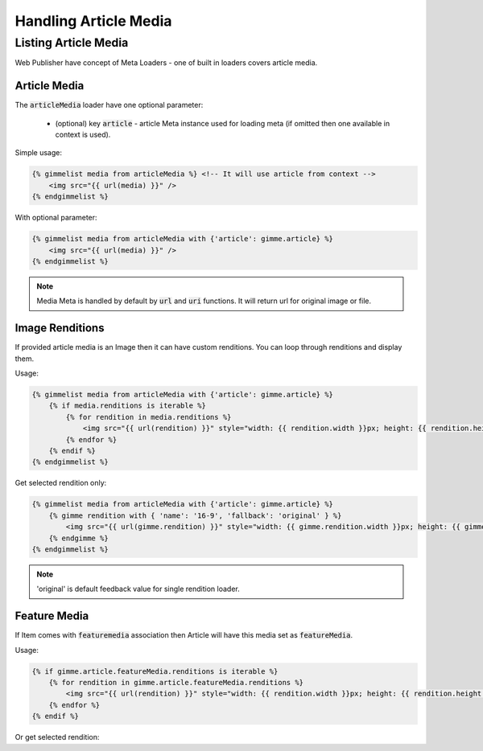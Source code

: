 Handling Article Media
======================

Listing Article Media
---------------------

Web Publisher have concept of Meta Loaders - one of built in loaders covers article media.

Article Media
`````````````

The :code:`articleMedia` loader have one optional parameter:

 * (optional) key :code:`article` - article Meta instance used for loading meta (if omitted then one available in context is used).

Simple usage:

.. code-block:: twig

    {% gimmelist media from articleMedia %} <!-- It will use article from context -->
        <img src="{{ url(media) }}" />
    {% endgimmelist %}

With optional parameter:

.. code-block:: twig

    {% gimmelist media from articleMedia with {'article': gimme.article} %}
        <img src="{{ url(media) }}" />
    {% endgimmelist %}

.. note::

    Media Meta is handled by default by :code:`url` and :code:`uri` functions. It will return url for original image or file.

Image Renditions
````````````````

If provided article media is an Image then it can have custom renditions. You can loop through renditions and display them.

Usage:

.. code-block:: twig

    {% gimmelist media from articleMedia with {'article': gimme.article} %}
        {% if media.renditions is iterable %}
            {% for rendition in media.renditions %}
                <img src="{{ url(rendition) }}" style="width: {{ rendition.width }}px; height: {{ rendition.height }}px;" />
            {% endfor %}
        {% endif %}
    {% endgimmelist %}

Get selected rendition only:


.. code-block:: twig

    {% gimmelist media from articleMedia with {'article': gimme.article} %}
        {% gimme rendition with { 'name': '16-9', 'fallback': 'original' } %}
            <img src="{{ url(gimme.rendition) }}" style="width: {{ gimme.rendition.width }}px; height: {{ gimme.rendition.height }}px;" />
        {% endgimme %}
    {% endgimmelist %}

.. note::

    'original' is default feedback value for single rendition loader.

Feature Media
`````````````

If Item comes with :code:`featuremedia` association then Article will have this media set as :code:`featureMedia`.

Usage:

.. code-block:: twig

    {% if gimme.article.featureMedia.renditions is iterable %}
        {% for rendition in gimme.article.featureMedia.renditions %}
            <img src="{{ url(rendition) }}" style="width: {{ rendition.width }}px; height: {{ rendition.height }}px;" />
        {% endfor %}
    {% endif %}

Or get selected rendition:

.. code-block:: twig
    {% gimme rendition with { 'media': gimme.article.featureMedia 'name': '16-9', 'fallback': 'original' } %}
        <img src="{{ url(gimme.rendition) }}" style="width: {{ gimme.rendition.width }}px; height: {{ gimme.rendition.height }}px;" />
    {% endgimme %}
